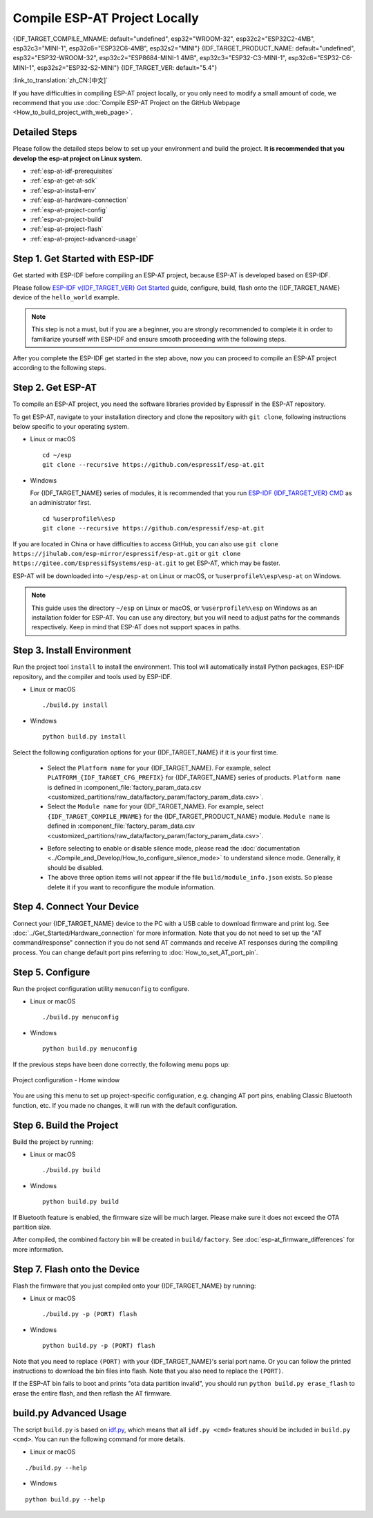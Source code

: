 Compile ESP-AT Project Locally
==============================

{IDF_TARGET_COMPILE_MNAME: default="undefined", esp32="WROOM-32", esp32c2="ESP32C2-4MB", esp32c3="MINI-1", esp32c6="ESP32C6-4MB", esp32s2="MINI"}
{IDF_TARGET_PRODUCT_NAME: default="undefined", esp32="ESP32-WROOM-32", esp32c2="ESP8684-MINI-1 4MB", esp32c3="ESP32-C3-MINI-1", esp32c6="ESP32-C6-MINI-1", esp32s2="ESP32-S2-MINI"}
{IDF_TARGET_VER: default="5.4"}

:link_to_translation:`zh_CN:[中文]`

.. only:: esp32 or esp32c3 or esp32c6

  This document details how to build your own ESP-AT project locally and flash the generated firmware into your {IDF_TARGET_NAME}. It comes in handy when the :doc:`official released fimware <../AT_Binary_Lists/index>` cannot meet your needs, for example, to customize the :doc:`AT port pins <How_to_set_AT_port_pin>`, :doc:`Bluetooth LE services <How_to_customize_BLE_services>`, and :doc:`partitions <How_to_customize_partitions>`, and so on.

.. only:: esp32c2 or esp32s2

  This document details how to build your own ESP-AT project locally and flash the generated firmware into your {IDF_TARGET_NAME}. It comes in handy when the :doc:`official released fimware <../AT_Binary_Lists/index>` cannot meet your needs, for example, to customize the :doc:`AT port pins <How_to_set_AT_port_pin>` and :doc:`partitions <How_to_customize_partitions>`, and so on.

If you have difficulties in compiling ESP-AT project locally, or you only need to modify a small amount of code, we recommend that you use :doc:`Compile ESP-AT Project on the GitHub Webpage <How_to_build_project_with_web_page>`.

.. _esp-at-started-steps:

Detailed Steps
^^^^^^^^^^^^^^

Please follow the detailed steps below to set up your environment and build the project. **It is recommended that you develop the esp-at project on Linux system.**

* :ref:`esp-at-idf-prerequisites`
* :ref:`esp-at-get-at-sdk`
* :ref:`esp-at-install-env`
* :ref:`esp-at-hardware-connection`
* :ref:`esp-at-project-config`
* :ref:`esp-at-project-build`
* :ref:`esp-at-project-flash`
* :ref:`esp-at-project-advanced-usage`

.. _esp-at-idf-prerequisites:

Step 1. Get Started with ESP-IDF
^^^^^^^^^^^^^^^^^^^^^^^^^^^^^^^^

Get started with ESP-IDF before compiling an ESP-AT project, because ESP-AT is developed based on ESP-IDF.

Please follow `ESP-IDF v{IDF_TARGET_VER} Get Started <https://docs.espressif.com/projects/esp-idf/en/release-v{IDF_TARGET_VER}/{IDF_TARGET_PATH_NAME}/get-started/index.html>`_ guide, configure, build, flash onto the {IDF_TARGET_NAME} device of the ``hello_world`` example.

.. note::

  This step is not a must, but if you are a beginner, you are strongly recommended to complete it in order to familiarize yourself with ESP-IDF and ensure smooth proceeding with the following steps.

After you complete the ESP-IDF get started in the step above, now you can proceed to compile an ESP-AT project according to the following steps.

.. _esp-at-get-at-sdk:

Step 2. Get ESP-AT
^^^^^^^^^^^^^^^^^^

To compile an ESP-AT project, you need the software libraries provided by Espressif in the ESP-AT repository.

To get ESP-AT, navigate to your installation directory and clone the repository with ``git clone``, following instructions below specific to your operating system.

- Linux or macOS
  
  ::

    cd ~/esp
    git clone --recursive https://github.com/espressif/esp-at.git

- Windows

  For {IDF_TARGET_NAME} series of modules, it is recommended that you run `ESP-IDF {IDF_TARGET_VER} CMD <https://dl.espressif.com/dl/esp-idf/?idf={IDF_TARGET_VER}>`__ as an administrator first.

  ::

    cd %userprofile%\esp
    git clone --recursive https://github.com/espressif/esp-at.git

If you are located in China or have difficulties to access GitHub, you can also use ``git clone https://jihulab.com/esp-mirror/espressif/esp-at.git`` or ``git clone https://gitee.com/EspressifSystems/esp-at.git`` to get ESP-AT, which may be faster.

ESP-AT will be downloaded into ``~/esp/esp-at`` on Linux or macOS, or ``%userprofile%\esp\esp-at`` on Windows.

.. note::

    This guide uses the directory ``~/esp`` on Linux or macOS, or ``%userprofile%\esp`` on Windows as an installation folder for ESP-AT. You can use any directory, but you will need to adjust paths for the commands respectively. Keep in mind that ESP-AT does not support spaces in paths.

.. _esp-at-install-env:

Step 3. Install Environment
^^^^^^^^^^^^^^^^^^^^^^^^^^^

Run the project tool ``install`` to install the environment. This tool will automatically install Python packages, ESP-IDF repository, and the compiler and tools used by ESP-IDF.

- Linux or macOS
  
  ::
    
    ./build.py install

- Windows

  ::
    
    python build.py install

Select the following configuration options for your {IDF_TARGET_NAME} if it is your first time.

  - Select the ``Platform name`` for your {IDF_TARGET_NAME}. For example, select ``PLATFORM_{IDF_TARGET_CFG_PREFIX}`` for {IDF_TARGET_NAME} series of products. ``Platform name`` is defined in :component_file:`factory_param_data.csv <customized_partitions/raw_data/factory_param/factory_param_data.csv>`.
  - Select the ``Module name`` for your {IDF_TARGET_NAME}. For example, select ``{IDF_TARGET_COMPILE_MNAME}`` for the {IDF_TARGET_PRODUCT_NAME} module. ``Module name`` is defined in :component_file:`factory_param_data.csv <customized_partitions/raw_data/factory_param/factory_param_data.csv>`.

  .. _esp-at_silence_mode_cfg:

  - Before selecting to enable or disable silence mode, please read the :doc:`documentation <../Compile_and_Develop/How_to_configure_silence_mode>` to understand silence mode. Generally, it should be disabled.
  - The above three option items will not appear if the file ``build/module_info.json`` exists. So please delete it if you want to reconfigure the module information.

  .. only:: esp32

    For example, set ``Platform name`` to ``ESP32``, ``Module name`` to ``WROOM-32``, and enable silence mode as follows:

    .. code-block:: none

        $ ./build.py install
        Ready to install ESP-IDF prerequisites..
    
        ... (more lines of install ESP-IDF prerequisites)

        Ready to install ESP-AT prerequisites..

        ... (more lines of install ESP-IDF prerequisites)

        Platform name:
        1. PLATFORM_ESP32
        2. PLATFORM_ESP32C3
        3. PLATFORM_ESP32C2
        4. PLATFORM_ESP32C6
        5. PLATFORM_ESP32S2
        choose(range[1,5]):1

        Module name:
        1. WROOM-32 (Firmware description: TX:17 RX:16)
        2. WROVER-32 (Firmware description: need PSRAM, TX:22 RX:19)
        3. PICO-D4 (Firmware description: TX:22 RX:19)
        4. SOLO-1 (Firmware description: not recommended for new design, TX:17 RX:16)
        5. MINI-1 (Firmware description: TX:17 RX:16, ESP32-U4WDH chip inside)
        6. ESP32-SDIO (Firmware description: communicate with MCU via SDIO)
        7. ESP32-D2WD (Firmware description: 2MB flash, No OTA)
        choose(range[1,7]):1

        Enable silence mode to remove some logs and reduce the firmware size?
        0. No
        1. Yes
        choose(range[0,1]):1
        Platform name:ESP32 Module name:WROOM-32 Silence:1
        Cloning into 'esp-idf'...

        ... (more lines of clone esp-idf)

        Ready to set up ESP-IDF tools..

        ... (more lines of set up ESP-IDF tools)

        All done! You can now run:

        ./build.py build

  .. only:: esp32c2

    For example, set ``Platform name`` to ``ESP32C2``, ``Module name`` to ``ESP32C2-4MB``, and disable silence mode as follows:

    .. code-block:: none

        $ ./build.py install
        Ready to install ESP-IDF prerequisites..
    
        ... (more lines of install ESP-IDF prerequisites)

        Ready to install ESP-AT prerequisites..

        ... (more lines of install ESP-IDF prerequisites)

        Platform name:
        1. PLATFORM_ESP32
        2. PLATFORM_ESP32C3
        3. PLATFORM_ESP32C2
        4. PLATFORM_ESP32C6
        5. PLATFORM_ESP32S2
        choose(range[1,5]):3

        Module name:
        1. ESP32C2-2MB (Firmware description: single Wi-Fi, 2MB, TX:7 RX:6)
        2. ESP32C2-4MB (Firmware description: Wi-Fi + BluFi, 4MB, TX:7 RX:6)
        3. ESP32C2-2MB-BLE (Firmware description: single BLE, 2MB, TX:7 RX:6)
        choose(range[1,3]):2

        Enable silence mode to remove some logs and reduce the firmware size?
        0. No
        1. Yes
        choose(range[0,1]):0
        Platform name:ESP32C2 Module name:ESP32C2-4MB Silence:0
        Cloning into 'esp-idf'...

        ... (more lines of clone esp-idf)

        Ready to set up ESP-IDF tools..

        ... (more lines of set up ESP-IDF tools)

        All done! You can now run:

        ./build.py build

  .. only:: esp32c3

    For example, set ``Platform name`` to ``ESP32C3``, ``Module name`` to ``MINI-1``, and disable silence mode as follows:

    .. code-block:: none

        $ ./build.py install
        Ready to install ESP-IDF prerequisites..
    
        ... (more lines of install ESP-IDF prerequisites)

        Ready to install ESP-AT prerequisites..

        ... (more lines of install ESP-IDF prerequisites)

        Platform name:
        1. PLATFORM_ESP32
        2. PLATFORM_ESP32C3
        3. PLATFORM_ESP32C2
        4. PLATFORM_ESP32C6
        5. PLATFORM_ESP32S2
        choose(range[1,5]):2

        Module name:
        1. MINI-1 (Firmware description: TX:7 RX:6)
        2. ESP32C3-SPI (Firmware description: communicate with MCU via SPI)
        3. ESP32C3_RAINMAKER (Firmware description: support rainmaker cloud, TX:7 RX:6)
        choose(range[1,3]):1

        Enable silence mode to remove some logs and reduce the firmware size?
        0. No
        1. Yes
        choose(range[0,1]):0
        Platform name:ESP32C3 Module name:MINI-1 Silence:0
        Cloning into 'esp-idf'...

        ... (more lines of clone esp-idf)

        Ready to set up ESP-IDF tools..

        ... (more lines of set up ESP-IDF tools)

        All done! You can now run:

        ./build.py build

  .. only:: esp32c6

    For example, set ``Platform name`` to ``ESP32C6``, ``Module name`` to ``ESP32C6-4MB``, and disable silence mode as follows:

    .. code-block:: none

        $ ./build.py install
        Ready to install ESP-IDF prerequisites..
    
        ... (more lines of install ESP-IDF prerequisites)

        Ready to install ESP-AT prerequisites..

        ... (more lines of install ESP-IDF prerequisites)

        Platform name:
        1. PLATFORM_ESP32
        2. PLATFORM_ESP32C3
        3. PLATFORM_ESP32C2
        4. PLATFORM_ESP32C6
        5. PLATFORM_ESP32S2
        choose(range[1,5]):4

        Module name:
        1. ESP32C6-4MB (Firmware description: TX:7 RX:6)
        choose(range[1,1]):1

        Enable silence mode to remove some logs and reduce the firmware size?
        0. No
        1. Yes
        choose(range[0,1]):0
        Platform name:ESP32C6 Module name:ESP32C6-4MB Silence:0

        Cloning into 'esp-idf'...

        ... (more lines of clone esp-idf)

        Ready to set up ESP-IDF tools..

        ... (more lines of set up ESP-IDF tools)

        All done! You can now run:

        ./build.py build

  .. only:: esp32s2

    For example, set ``Platform name`` to ``ESP32S2``, ``Module name`` to ``MINI``, and disable silence mode as follows:

    .. code-block:: none

        $ ./build.py install
        Ready to install ESP-IDF prerequisites..
    
        ... (more lines of install ESP-IDF prerequisites)

        Ready to install ESP-AT prerequisites..

        ... (more lines of install ESP-IDF prerequisites)

        Platform name:
        1. PLATFORM_ESP32
        2. PLATFORM_ESP32C3
        3. PLATFORM_ESP32C2
        4. PLATFORM_ESP32C6
        5. PLATFORM_ESP32S2
        choose(range[1,5]):5

        Module name:
        1. MINI (Firmware description: TX:17 RX:21)
        choose(range[1,1]):1

        Enable silence mode to remove some logs and reduce the firmware size?
        0. No
        1. Yes
        choose(range[0,1]):0
        Platform name:ESP32S2 Module name:MINI Silence:0

        Cloning into 'esp-idf'...

        ... (more lines of clone esp-idf)

        Ready to set up ESP-IDF tools..

        ... (more lines of set up ESP-IDF tools)

        All done! You can now run:

        ./build.py build

.. _esp-at-hardware-connection:

Step 4. Connect Your Device
^^^^^^^^^^^^^^^^^^^^^^^^^^^

Connect your {IDF_TARGET_NAME} device to the PC with a USB cable to download firmware and print log. See :doc:`../Get_Started/Hardware_connection` for more information. Note that you do not need to set up the "AT command/response" connection if you do not send AT commands and receive AT responses during the compiling process. You can change default port pins referring to :doc:`How_to_set_AT_port_pin`.

.. _esp-at-project-config:

Step 5. Configure
^^^^^^^^^^^^^^^^^

Run the project configuration utility ``menuconfig`` to configure.

- Linux or macOS

  ::
    
    ./build.py menuconfig

- Windows

  ::
    
    python build.py menuconfig

If the previous steps have been done correctly, the following menu pops up:

.. figure:: ../../_static/project-configuration.png
   :align: center
   :alt: Project configuration - Home window
   :figclass: align-center

   Project configuration - Home window

You are using this menu to set up project-specific configuration, e.g. changing AT port pins, enabling Classic Bluetooth function, etc. If you made no changes, it will run with the default configuration.

.. _esp-at-project-build:

Step 6. Build the Project
^^^^^^^^^^^^^^^^^^^^^^^^^

Build the project by running:

- Linux or macOS

  ::

    ./build.py build

- Windows

  ::

    python build.py build

If Bluetooth feature is enabled, the firmware size will be much larger. Please make sure it does not exceed the OTA partition size.

After compiled, the combined factory bin will be created in ``build/factory``. See :doc:`esp-at_firmware_differences` for more information.

.. _esp-at-project-flash:

Step 7. Flash onto the Device
^^^^^^^^^^^^^^^^^^^^^^^^^^^^^

Flash the firmware that you just compiled onto your {IDF_TARGET_NAME} by running:

- Linux or macOS

  ::

    ./build.py -p (PORT) flash

- Windows

  ::

    python build.py -p (PORT) flash

Note that you need to replace ``(PORT)`` with your {IDF_TARGET_NAME}'s serial port name. Or you can follow the printed instructions to download the bin files into flash. Note that you also need to replace the ``(PORT)``.

If the ESP-AT bin fails to boot and prints "ota data partition invalid", you should run ``python build.py erase_flash`` to erase the entire flash, and then reflash the AT firmware.

.. _esp-at-project-advanced-usage:

build.py Advanced Usage
^^^^^^^^^^^^^^^^^^^^^^^

The script ``build.py`` is based on `idf.py <https://docs.espressif.com/projects/esp-idf/en/release-v{IDF_TARGET_VER}/{IDF_TARGET_PATH_NAME}/api-guides/build-system.html#idf-py>`__, which means that all ``idf.py <cmd>`` features should be included in ``build.py <cmd>``. You can run the following command for more details.

- Linux or macOS

::

  ./build.py --help

- Windows

::

  python build.py --help
